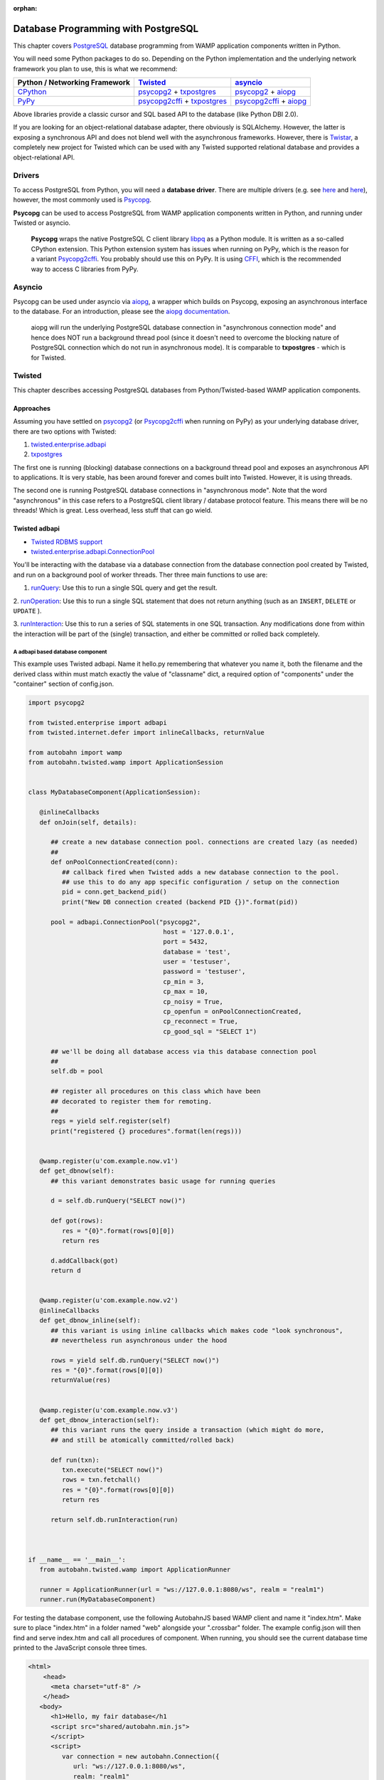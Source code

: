 :orphan:


Database Programming with PostgreSQL
====================================

This chapter covers `PostgreSQL <http://www.postgresql.org/>`__ database
programming from WAMP application components written in Python.

You will need some Python packages to do so. Depending on the Python
implementation and the underlying network framework you plan to use,
this is what we recommend:

+---------------------------------------------+---------------------------------------------------------------------------------------------------------------------------+-----------------------------------------------------------------------------------------------------------------+
| Python / Networking Framework               | `Twisted <http://www.twistedmatrix.com/>`__                                                                               | `asyncio <https://docs.python.org/3/library/asyncio.html>`__                                                    |
+=============================================+===========================================================================================================================+=================================================================================================================+
|   `CPython <https://www.python.org/>`__     | `psycopg2 <https://pypi.python.org/pypi/psycopg2>`__ + `txpostgres <https://pypi.python.org/pypi/txpostgres>`__           | `psycopg2 <https://pypi.python.org/pypi/psycopg2>`__ + `aiopg <https://pypi.python.org/pypi/aiopg>`__           |
+---------------------------------------------+---------------------------------------------------------------------------------------------------------------------------+-----------------------------------------------------------------------------------------------------------------+
|   `PyPy <http://pypy.org/>`__               | `psycopg2cffi <https://pypi.python.org/pypi/psycopg2cffi>`__ + `txpostgres <https://pypi.python.org/pypi/txpostgres>`__   | `psycopg2cffi <https://pypi.python.org/pypi/psycopg2cffi>`__ + `aiopg <https://pypi.python.org/pypi/aiopg>`__   |
+---------------------------------------------+---------------------------------------------------------------------------------------------------------------------------+-----------------------------------------------------------------------------------------------------------------+

Above libraries provide a classic cursor and SQL based API to the
database (like Python DBI 2.0).

If you are looking for an object-relational database adapter, there
obviously is SQLAlchemy. However, the latter is exposing a synchronous
API and does not blend well with the asynchronous frameworks. However,
there is `Twistar <http://findingscience.com/twistar/>`__, a completely
new project for Twisted which can be used with any Twisted supported
relational database and provides a object-relational API.

Drivers
-------

To access PostgreSQL from Python, you will need a **database driver**.
There are multiple drivers (e.g. see
`here <https://wiki.python.org/moin/PostgreSQL>`__ and
`here <https://wiki.postgresql.org/wiki/Python>`__), however, the most
commonly used is `Psycopg <http://initd.org/psycopg/>`__.

**Psycopg** can be used to access PostgreSQL from WAMP application
components written in Python, and running under Twisted or asyncio.

    **Psycopg** wraps the native PostgreSQL C client library
    `libpq <http://www.postgresql.org/docs/devel/static/libpq.html>`__
    as a Python module. It is written as a so-called CPython extension.
    This Python extension system has issues when running on PyPy, which
    is the reason for a variant
    `Psycopg2cffi <https://github.com/chtd/psycopg2cffi>`__. You
    probably should use this on PyPy. It is using
    `CFFI <https://cffi.readthedocs.org/>`__, which is the recommended
    way to access C libraries from PyPy.

Asyncio
-------

Psycopg can be used under asyncio via
`aiopg <https://github.com/aio-libs/aiopg>`__, a wrapper which builds on
Psycopg, exposing an asynchronous interface to the database. For an
introduction, please see the `aiopg
documentation <http://aiopg.readthedocs.org/>`__.

    aiopg will run the underlying PostgreSQL database connection in
    "asynchronous connection mode" and hence does NOT run a background
    thread pool (since it doesn't need to overcome the blocking nature
    of PostgreSQL connection which do not run in asynchronous mode). It
    is comparable to **txpostgres** - which is for Twisted.

Twisted
-------

This chapter describes accessing PostgreSQL databases from
Python/Twisted-based WAMP application components.

Approaches
~~~~~~~~~~

Assuming you have settled on
`psycopg2 <https://pypi.python.org/pypi/psycopg2>`__ (or
`Psycopg2cffi <https://github.com/chtd/psycopg2cffi>`__ when running on
PyPy) as your underlying database driver, there are two options with
Twisted:

1. `twisted.enterprise.adbapi <http://twistedmatrix.com/documents/current/core/howto/rdbms.html>`__
2. `txpostgres <https://pypi.python.org/pypi/txpostgres>`__

The first one is running (blocking) database connections on a background
thread pool and exposes an asynchronous API to applications. It is very
stable, has been around forever and comes built into Twisted. However,
it is using threads.

The second one is running PostgreSQL database connections in
"asynchronous mode". Note that the word "asynchronous" in this case
refers to a PostgreSQL client library / database protocol feature. This
means there will be no threads! Which is great. Less overhead, less
stuff that can go wield.

Twisted adbapi
~~~~~~~~~~~~~~

-  `Twisted RDBMS support <http://twistedmatrix.com/documents/current/core/howto/rdbms.html>`__
-  `twisted.enterprise.adbapi.ConnectionPool <https://twistedmatrix.com/documents/current/api/twisted.enterprise.adbapi.ConnectionPool.html>`__

You'll be interacting with the database via a database connection from
the database connection pool created by Twisted, and run on a background
pool of worker threads. Ther three main functions to use are:

1. `runQuery  <https://twistedmatrix.com/documents/current/api/twisted.enterprise.adbapi.ConnectionPool.html#runQuery>`__:
   Use this to run a single SQL query and get the result.

2.  `runOperation  <https://twistedmatrix.com/documents/current/api/twisted.enterprise.adbapi.ConnectionPool.html#runOperation>`__:
Use this to run a single SQL statement that does not return anything  (such as an ``INSERT``, ``DELETE`` or ``UPDATE`` ).

3.  `runInteraction  <https://twistedmatrix.com/documents/current/api/twisted.enterprise.adbapi.ConnectionPool.html#runInteraction>`__:
Use this to run a series of SQL statements in one SQL transaction.  Any modifications done from within the interaction will be part of  the (single) transaction, and either be committed or rolled back   completely.

A adbapi based database component
^^^^^^^^^^^^^^^^^^^^^^^^^^^^^^^^^

This example uses Twisted adbapi. Name it hello.py remembering that whatever you name it, both the filename and the derived class within must match exactly the value of "classname" dict, a required option of "components" under the "container" section of config.json.

.. code:: python

    import psycopg2

    from twisted.enterprise import adbapi
    from twisted.internet.defer import inlineCallbacks, returnValue

    from autobahn import wamp
    from autobahn.twisted.wamp import ApplicationSession


    class MyDatabaseComponent(ApplicationSession):

       @inlineCallbacks
       def onJoin(self, details):

          ## create a new database connection pool. connections are created lazy (as needed)
          ##
          def onPoolConnectionCreated(conn):
             ## callback fired when Twisted adds a new database connection to the pool.
             ## use this to do any app specific configuration / setup on the connection
             pid = conn.get_backend_pid()
             print("New DB connection created (backend PID {})".format(pid))

          pool = adbapi.ConnectionPool("psycopg2",
                                        host = '127.0.0.1',
                                        port = 5432,
                                        database = 'test',
                                        user = 'testuser',
                                        password = 'testuser',
                                        cp_min = 3,
                                        cp_max = 10,
                                        cp_noisy = True,
                                        cp_openfun = onPoolConnectionCreated,
                                        cp_reconnect = True,
                                        cp_good_sql = "SELECT 1")

          ## we'll be doing all database access via this database connection pool
          ##
          self.db = pool

          ## register all procedures on this class which have been
          ## decorated to register them for remoting.
          ##
          regs = yield self.register(self)
          print("registered {} procedures".format(len(regs)))


       @wamp.register(u'com.example.now.v1')
       def get_dbnow(self):
          ## this variant demonstrates basic usage for running queries

          d = self.db.runQuery("SELECT now()")

          def got(rows):
             res = "{0}".format(rows[0][0])
             return res

          d.addCallback(got)
          return d


       @wamp.register(u'com.example.now.v2')
       @inlineCallbacks
       def get_dbnow_inline(self):
          ## this variant is using inline callbacks which makes code "look synchronous",
          ## nevertheless run asynchronous under the hood

          rows = yield self.db.runQuery("SELECT now()")
          res = "{0}".format(rows[0][0])
          returnValue(res)


       @wamp.register(u'com.example.now.v3')
       def get_dbnow_interaction(self):
          ## this variant runs the query inside a transaction (which might do more,
          ## and still be atomically committed/rolled back)

          def run(txn):
             txn.execute("SELECT now()")
             rows = txn.fetchall()
             res = "{0}".format(rows[0][0])
             return res

          return self.db.runInteraction(run)



    if __name__ == '__main__':
       from autobahn.twisted.wamp import ApplicationRunner

       runner = ApplicationRunner(url = "ws://127.0.0.1:8080/ws", realm = "realm1")
       runner.run(MyDatabaseComponent)

For testing the database component, use the following AutobahnJS
based WAMP client and name it "index.htm". Make sure to place "index.htm" in a folder named "web" alongside your ".crossbar" folder. The example config.json will then find and serve index.htm and call all procedures of component. When
running, you should see the current database time printed to the
JavaScript console three times.

.. code-block:: console

    <html>
        <head>
          <meta charset="utf-8" />
        </head>
       <body>
          <h1>Hello, my fair database</h1
          <script src="shared/autobahn.min.js">
          </script>
          <script>
             var connection = new autobahn.Connection({
                url: "ws://127.0.0.1:8080/ws",
                realm: "realm1"
             });

             connection.onopen = function (session, details) {
                console.log("Connected");

                for (var i = 1; i < 4; ++i) {
                   (function (_i) {
                      session.call("com.example.now.v" + _i).then(
                         function (res) {
                            console.log("result " + _i, res);
                         },
                         function (err) {
                            console.log("error " + _i, err);
                         }
                      );
                   })(i);
                }
             };

             connection.onclose = function (reason, details) {
                console.log("Connection lost: " + reason);
             }

             connection.open();
          </script>
       </body>
    </html>

txpostgres
~~~~~~~~~~

A txpostgres based database component
^^^^^^^^^^^^^^^^^^^^^^^^^^^^^^^^^^^^^

This example is using txpostgres, but provides the same functionality as
the Twisted adbapi example component. You can use the same AutobahnJS
based client "index.htm" from above but change "...for (var i = 1; i < 4; ++i) {..." to "...for (var i = 1; i < 5; ++i) {..." as it has a bonus procedure! Name it hello.py so config.json can find it (detailed reasons discussed in the adbabi example above).

.. code:: python

    from txpostgres import txpostgres

    from twisted.internet.defer import inlineCallbacks, returnValue

    from autobahn import wamp
    from autobahn.twisted.wamp import ApplicationSession



    class MyDatabaseComponent(ApplicationSession):

       @inlineCallbacks
       def onJoin(self, details):

          ## create a new database connection pool. connections are created lazy (as needed)
          ## see: https://twistedmatrix.com/documents/current/api/twisted.enterprise.adbapi.ConnectionPool.html
          ##
          pool = txpostgres.ConnectionPool(None,
                                           host = '127.0.0.1',
                                           port = 5432,
                                           database = 'test',
                                           user = 'testuser',
                                           password = 'testuser')

          yield pool.start()
          print("DB connection pool started")

          ## we'll be doing all database access via this database connection pool
          ##
          self.db = pool

          ## register all procedures on this class which have been
          ## decorated to register them for remoting.
          ##
          regs = yield self.register(self)
          print("registered {} procedures".format(len(regs)))


       @wamp.register(u'com.example.now.v1')
       def get_dbnow(self):
          ## this variant demonstrates basic usage for running queries

          d = self.db.runQuery("SELECT now()")

          def got(rows):
             res = "{0}".format(rows[0][0])
             return res

          d.addCallback(got)
          return d


       @wamp.register(u'com.example.now.v2')
       @inlineCallbacks
       def get_dbnow_inline(self):
          ## this variant is using inline callbacks which makes code "look synchronous",
          ## nevertheless run asynchronous under the hood

          rows = yield self.db.runQuery("SELECT now()")
          res = "{0}".format(rows[0][0])
          returnValue(res)


       @wamp.register(u'com.example.now.v3')
       def get_dbnow_interaction(self):
          ## this variant runs the query inside a transaction (which might do more,
          ## and still be atomically committed/rolled back)

          def run(txn):
             d = txn.execute("SELECT now()")

             def on_cursor_ready(cur):
                rows = cur.fetchall()
                res = "{0}".format(rows[0][0])
                return res
             d.addCallback(on_cursor_ready)

             return d

          return self.db.runInteraction(run)


       @wamp.register(u'com.example.now.v4')
       def get_dbnow_interaction_coroutine(self):
          ## this variant runs the query inside a transaction (which might do more,
          ## and still be atomically committed/rolled back). Further, we are using
          ## a co-routine based coding style here.

          @inlineCallbacks
          def run(txn):
             cur = yield txn.execute("SELECT now()")
             rows = cur.fetchall()
             res = "{0}".format(rows[0][0])
             returnValue(res)

          return self.db.runInteraction(run)



    if __name__ == '__main__':
       from autobahn.twisted.wamp import ApplicationRunner

       runner = ApplicationRunner(url = "ws://127.0.0.1:8080/ws", realm = "realm1")
       runner.run(MyDatabaseComponent)

Test config.json assumes your local copy of autobahn.min.js resides in "/srv/_shared-web-resources/autobahn":

.. code:: javascript


    {
       "version": 2,
       "controller": {
       },
       "workers": [
          {
             "type": "router",
             "realms": [
                {
                   "name": "realm1",
                   "roles": [
                      {
                         "name": "anonymous",
                         "permissions": [
                            {
                               "uri": "com.",
                               "match":"prefix",
                               "allow": {
                                  "call": true,
                                  "register": true,
                                  "publish": true,
                                  "subscribe": true
                               },
                               "disclose": {
                                  "caller": false,
                                  "publisher": false
                               },
                               "cache": true
                            }
                         ]
                      }
                   ]
                }
             ],
             "transports": [
                {
                   "type": "web",
                   "endpoint": {
                      "type": "tcp",
                      "port": 8080
                   },
                   "paths": {
                      "/": {
                         "type": "static",
                         "directory": "../web"
                      },
                      "shared": {
                         "type": "static",
                         "directory": "/srv/_shared-web-resources/autobahn"
                      "ws": {
                         "type": "websocket",
                         "debug": true
                      }
                   }
                }
             ]
          },
          {
             "type": "container",
             "options": {
                "pythonpath": [".."]
             },
             "components": [
                {
                   "type": "class",
                   "classname": "hello.MyDatabaseComponent",
                   "realm": "realm1",
                   "transport": {
                      "type": "websocket",
                      "endpoint": {
                         "type": "tcp",
                         "host": "127.0.0.1",
                         "port": 8080
                      },
                      "url": "ws://127.0.0.1:8080/ws"
                   }
                }
             ]
          }
       ]
    }

